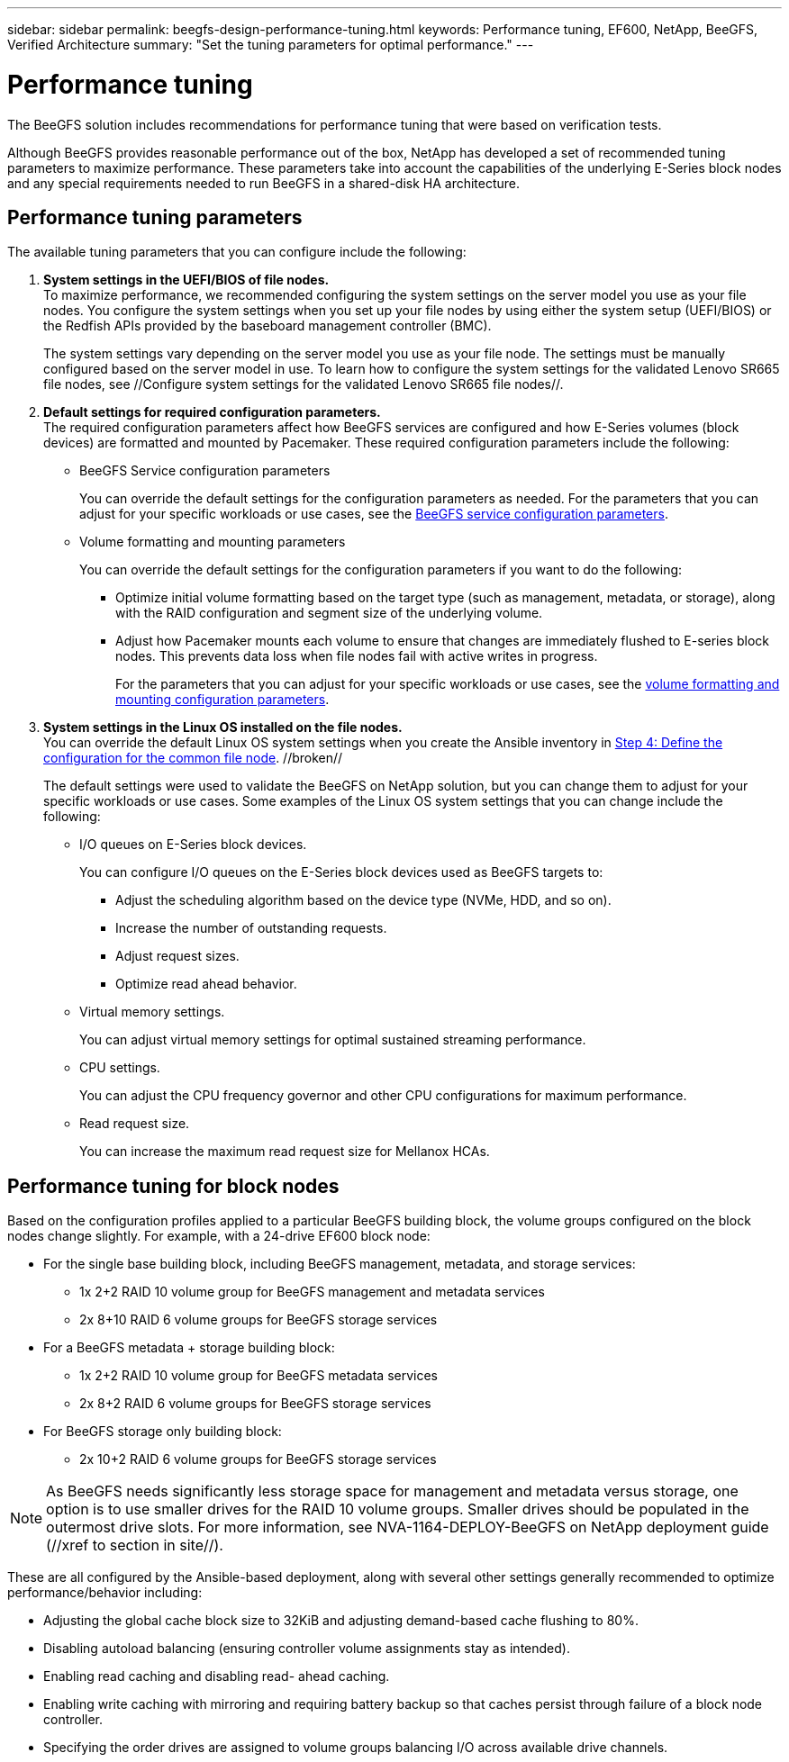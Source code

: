---
sidebar: sidebar
permalink: beegfs-design-performance-tuning.html
keywords: Performance tuning, EF600, NetApp, BeeGFS, Verified Architecture
summary: "Set the tuning parameters for optimal performance."
---

= Performance tuning
:hardbreaks:
:nofooter:
:icons: font
:linkattrs:
:imagesdir: ./media/


[.lead]
The BeeGFS solution includes recommendations for performance tuning that were based on verification tests.

Although BeeGFS provides reasonable performance out of the box, NetApp has developed a set of recommended tuning parameters to maximize performance. These parameters take into account the  capabilities of the underlying E-Series block nodes and any special requirements needed to run BeeGFS in a shared-disk HA architecture.

== Performance tuning parameters
The available tuning parameters that you can configure include the following:

. *System settings in the UEFI/BIOS of file nodes.*
To maximize performance, we recommended configuring the system settings on the server model you use as your file nodes. You configure the system settings when you set up your file nodes by using either the system setup (UEFI/BIOS) or the Redfish APIs provided by the baseboard management controller (BMC).
+
The system settings vary depending on the server model you use as your file node. The settings must be manually configured based on the server model in use. To learn how to configure the system settings for the validated Lenovo SR665 file nodes, see //Configure system settings for the validated Lenovo SR665 file nodes//.

. *Default settings for required configuration parameters.*
The required configuration parameters affect how BeeGFS services are configured and how E-Series volumes (block devices) are formatted and mounted by Pacemaker. These required configuration parameters include the following:
+
* BeeGFS Service configuration parameters
+
You can override the default settings for the configuration parameters as needed. For the parameters that you can adjust for your specific workloads or use cases, see the https://github.com/netappeseries/beegfs/blob/135d9a04ae96f4d202300bae870c6404b77b6865/roles/beegfs_ha_7_2/defaults/main.yml#L155[BeeGFS service configuration parameters].
+
* Volume formatting and mounting parameters
+
You can override the default settings for the configuration parameters if you want to do the following:
+
** Optimize initial volume formatting based on the target type (such as management, metadata, or storage), along with the RAID configuration and segment size of the underlying volume.
** Adjust how Pacemaker mounts each volume to ensure that changes are immediately flushed to E-series block nodes. This prevents data loss when file nodes fail with active writes in progress.
+
For the parameters that you can adjust for your specific workloads or use cases, see the https://github.com/netappeseries/beegfs/blob/135d9a04ae96f4d202300bae870c6404b77b6865/roles/beegfs_ha_7_2/defaults/main.yml#L258[volume formatting and mounting configuration parameters].

. *System settings in the Linux OS installed on the file nodes.*
You can override the default Linux OS system settings when you create the Ansible inventory in link:/beegfs-deploy-beegfs-general-config.html#step-4-define-the-configuration-for-the-common-file-node[Step 4: Define the configuration for the common file node]. //broken//
+
The default settings were used to validate the BeeGFS on NetApp solution, but you can change them to adjust for your specific workloads or use cases. Some examples of the Linux OS system settings that you can change include the following:
+
* I/O queues on E-Series block devices.
+
You can configure I/O queues on the E-Series block devices used as BeeGFS targets to:
+
** Adjust the scheduling algorithm based on the device type (NVMe, HDD, and so on).
** Increase the number of outstanding requests.
** Adjust request sizes.
** Optimize read ahead behavior.

* Virtual memory settings.
+
You can adjust virtual memory settings for optimal sustained streaming performance.

* CPU settings.
+
You can adjust the CPU frequency governor and other CPU configurations for maximum performance.

* Read request size.
+
You can increase the maximum read request size for Mellanox HCAs.

== Performance tuning for block nodes

Based on the configuration profiles applied to a particular BeeGFS building block, the volume groups configured on the block nodes change slightly. For example, with a 24-drive EF600 block node:

* For the single base building block, including BeeGFS management, metadata, and storage services:
** 1x 2+2 RAID 10 volume group for BeeGFS management and metadata services
** 2x 8+10 RAID 6 volume groups for BeeGFS storage services
* For a BeeGFS metadata + storage building block:
** 1x 2+2 RAID 10 volume group for BeeGFS metadata services
** 2x 8+2 RAID 6 volume groups for BeeGFS storage services
* For BeeGFS storage only building block:
** 2x 10+2 RAID 6 volume groups for BeeGFS storage services

[NOTE]
As BeeGFS needs significantly less storage space for management and metadata versus storage, one option is to use smaller drives for the RAID 10 volume groups. Smaller drives should be populated in the outermost drive slots. For more information, see NVA-1164-DEPLOY-BeeGFS on NetApp deployment guide (//xref to section in site//).

These are all configured by the Ansible-based deployment, along with several other settings generally recommended to optimize performance/behavior including:

* Adjusting the global cache block size to 32KiB and adjusting demand-based cache flushing to 80%.
* Disabling autoload balancing (ensuring controller volume assignments stay as intended).
* Enabling read caching and disabling read- ahead caching.
* Enabling write caching with mirroring and requiring battery backup so that caches persist through failure of a block node controller.
* Specifying the order drives are assigned to volume groups balancing I/O across available drive channels.
